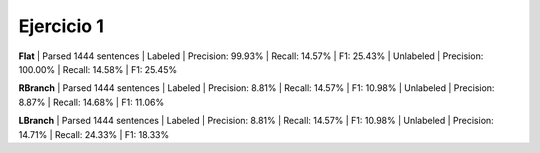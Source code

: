 Ejercicio 1
-----------

**Flat**
| Parsed 1444 sentences
| Labeled
|  Precision: 99.93%
|  Recall: 14.57%
|  F1: 25.43%
| Unlabeled
|  Precision: 100.00%
|  Recall: 14.58%
|  F1: 25.45%

**RBranch**
| Parsed 1444 sentences
| Labeled
|  Precision: 8.81%
|  Recall: 14.57%
|  F1: 10.98%
| Unlabeled
|  Precision: 8.87%
|  Recall: 14.68%
|  F1: 11.06%

**LBranch**
| Parsed 1444 sentences
| Labeled
|  Precision: 8.81%
|  Recall: 14.57%
|  F1: 10.98%
| Unlabeled
|  Precision: 14.71%
|  Recall: 24.33%
|  F1: 18.33%
